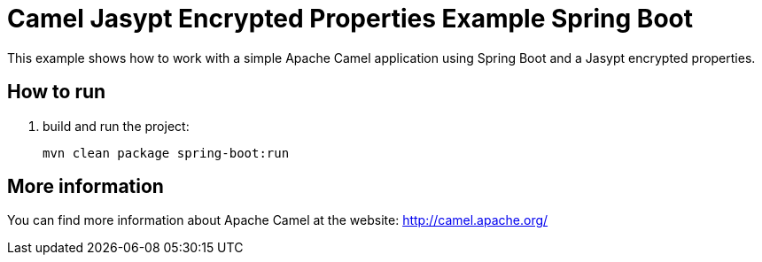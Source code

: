 # Camel Jasypt Encrypted Properties Example Spring Boot

This example shows how to work with a simple Apache Camel application using Spring Boot and a Jasypt encrypted properties.

## How to run

1. build and run the project:
+
    mvn clean package spring-boot:run

## More information

You can find more information about Apache Camel at the website: http://camel.apache.org/